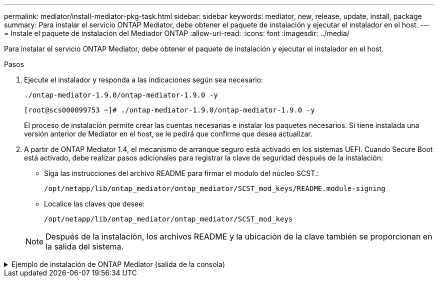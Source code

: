 ---
permalink: mediator/install-mediator-pkg-task.html 
sidebar: sidebar 
keywords: mediator, new, release, update, install, package 
summary: Para instalar el servicio ONTAP Mediator, debe obtener el paquete de instalación y ejecutar el instalador en el host. 
---
= Instale el paquete de instalación del Mediador ONTAP
:allow-uri-read: 
:icons: font
:imagesdir: ../media/


[role="lead"]
Para instalar el servicio ONTAP Mediator, debe obtener el paquete de instalación y ejecutar el instalador en el host.

.Pasos
. Ejecute el instalador y responda a las indicaciones según sea necesario:
+
`./ontap-mediator-1.9.0/ontap-mediator-1.9.0 -y`

+
[listing]
----
[root@scs000099753 ~]# ./ontap-mediator-1.9.0/ontap-mediator-1.9.0 -y
----
+
El proceso de instalación permite crear las cuentas necesarias e instalar los paquetes necesarios. Si tiene instalada una versión anterior de Mediator en el host, se le pedirá que confirme que desea actualizar.

. A partir de ONTAP Mediator 1.4, el mecanismo de arranque seguro está activado en los sistemas UEFI. Cuando Secure Boot está activado, debe realizar pasos adicionales para registrar la clave de seguridad después de la instalación:
+
** Siga las instrucciones del archivo README para firmar el módulo del núcleo SCST.:
+
`/opt/netapp/lib/ontap_mediator/ontap_mediator/SCST_mod_keys/README.module-signing`

** Localice las claves que desee:
+
`/opt/netapp/lib/ontap_mediator/ontap_mediator/SCST_mod_keys`



+

NOTE: Después de la instalación, los archivos README y la ubicación de la clave también se proporcionan en la salida del sistema.



.Ejemplo de instalación de ONTAP Mediator (salida de la consola)
[%collapsible]
====
[listing]
----
[root@mediator_host ~]# cat /etc/os-release
NAME="Red Hat Enterprise Linux"
VERSION="9.4 (Plow)"
ID="rhel"
ID_LIKE="fedora"
VERSION_ID="9.4"
PLATFORM_ID="platform:el9"
PRETTY_NAME="Red Hat Enterprise Linux 9.4 (Plow)"
ANSI_COLOR="0;31"
LOGO="fedora-logo-icon"
CPE_NAME="cpe:/o:redhat:enterprise_linux:9::baseos"
HOME_URL="https://www.redhat.com/"
DOCUMENTATION_URL="https://access.redhat.com/documentation/en-us/red_hat_enterprise_linux/9"
BUG_REPORT_URL="https://bugzilla.redhat.com/"

REDHAT_BUGZILLA_PRODUCT="Red Hat Enterprise Linux 9"
REDHAT_BUGZILLA_PRODUCT_VERSION=9.4
REDHAT_SUPPORT_PRODUCT="Red Hat Enterprise Linux"
REDHAT_SUPPORT_PRODUCT_VERSION="9.4"
[root@mediator_host ~]#

[root@mediator_host ~]# tar -zxvf ontap-mediator-1.9.0.tgz
ontap-mediator-1.9.0/
ontap-mediator-1.9.0/csc-prod-chain-ONTAP-Mediator.pem
ontap-mediator-1.9.0/csc-prod-ONTAP-Mediator.pem
ontap-mediator-1.9.0/tsa-prod-ONTAP-Mediator.pem
ontap-mediator-1.9.0/tsa-prod-chain-ONTAP-Mediator.pem
ontap-mediator-1.9.0/ONTAP-Mediator-production.pub
ontap-mediator-1.9.0/ontap-mediator-1.9.0
ontap-mediator-1.9.0/ontap-mediator-1.9.0.sig.tsr
ontap-mediator-1.9.0/ontap-mediator-1.9.0.tsr
ontap-mediator-1.9.0/ontap-mediator-1.9.0.sig
[root@mediator_host ~]# ontap-mediator-1.9.0/ontap-mediator-1.9.0

ONTAP Mediator: Self Extracting Installer

+ Extracting the ONTAP Mediator installation/upgrade archive
+ Performing the ONTAP Mediator run-time code signature check
   Using openssl from the path: /usr/bin/openssl configured for CApath:/etc/pki/tls
Error querying OCSP responder
80BBA032607F0000:error:1E800080:HTTP routines:OSSL_HTTP_REQ_CTX_nbio:failed reading data:crypto/http/http_client.c:549:
80BBA032607F0000:error:1E800067:HTTP routines:OSSL_HTTP_REQ_CTX_exchange:error receiving:crypto/http/http_client.c:901:server=http://ocsp.entrust.net:80
   WARNING: The OCSP check failed while attempting to test the Code-Signature-Check certificate
   Continue without code signature checking (only recommended if integrity has been established manually)? y(es)/N(o): yes
 SKIPPING: Code signature check, manual override due to lack of OCSP response
+ Unpacking the ONTAP Mediator installer
ONTAP Mediator requires two user accounts. One for the service (netapp), and one for use by ONTAP to the mediator API (mediatoradmin).
Using default account names: netapp + mediatoradmin



Enter ONTAP Mediator user account (mediatoradmin) password:

Re-Enter ONTAP Mediator user account (mediatoradmin) password:

+ Checking if SELinux is in enforcing mode


+ Checking for default Linux firewall


###############################################################
Preparing for installation of ONTAP Mediator packages.


+ Installing required packages.


Last metadata expiration check: 0:15:55 ago on Thu 17 Oct 2024 09:06:29 AM EDT.
Package openssl-1:3.0.7-27.el9.x86_64 is already installed.
Package openssl-devel-1:3.0.7-27.el9.x86_64 is already installed.
Package kernel-devel-5.14.0-427.22.1.el9_4.x86_64 is already installed.
Package gcc-11.4.1-3.el9.x86_64 is already installed.
Package make-1:4.3-8.el9.x86_64 is already installed.
Package libselinux-utils-3.6-1.el9.x86_64 is already installed.
Package perl-Data-Dumper-2.174-462.el9.x86_64 is already installed.
Package bzip2-1.0.8-8.el9.x86_64 is already installed.
Package elfutils-libelf-devel-0.190-2.el9.x86_64 is already installed.
Package policycoreutils-python-utils-3.6-2.1.el9.noarch is already installed.
Package python3-3.9.18-3.el9.x86_64 is already installed.
Dependencies resolved.
================================================================================================================================================================================================================================
 Package                                                     Architecture                           Version                                              Repository                                                        Size
================================================================================================================================================================================================================================
Installing:
 efibootmgr                                                  x86_64                                 16-12.el9                                            rhel-9-for-x86_64-baseos-rpms                                     48 k
 mokutil                                                     x86_64                                 2:0.6.0-4.el9                                        rhel-9-for-x86_64-baseos-rpms                                     50 k
 patch                                                       x86_64                                 2.7.6-16.el9                                         rhel-9-for-x86_64-appstream-rpms                                 130 k
 perl-ExtUtils-MakeMaker                                     noarch                                 2:7.60-3.el9                                         rhel-9-for-x86_64-appstream-rpms                                 304 k
 python3-devel                                               x86_64                                 3.9.18-3.el9_4.5                                     rhel-9-for-x86_64-appstream-rpms                                 248 k
 python3-pip                                                 noarch                                 21.2.3-8.el9                                         rhel-9-for-x86_64-appstream-rpms                                 2.0 M
Upgrading:
 openssl                                                     x86_64                                 1:3.0.7-28.el9_4                                     rhel-9-for-x86_64-baseos-rpms                                    1.2 M
 openssl-devel                                               x86_64                                 1:3.0.7-28.el9_4                                     rhel-9-for-x86_64-appstream-rpms                                 4.1 M
 openssl-libs                                                i686                                   1:3.0.7-28.el9_4                                     rhel-9-for-x86_64-baseos-rpms                                    1.9 M
 openssl-libs                                                x86_64                                 1:3.0.7-28.el9_4                                     rhel-9-for-x86_64-baseos-rpms                                    1.9 M
 python-unversioned-command                                  noarch                                 3.9.18-3.el9_4.5                                     rhel-9-for-x86_64-appstream-rpms                                  10 k
 python3                                                     x86_64                                 3.9.18-3.el9_4.5                                     rhel-9-for-x86_64-baseos-rpms                                     30 k
 python3-libs                                                x86_64                                 3.9.18-3.el9_4.5                                     rhel-9-for-x86_64-baseos-rpms                                    7.9 M
Installing dependencies:
 efi-filesystem                                              noarch                                 6-2.el9_0                                            rhel-9-for-x86_64-baseos-rpms                                    9.5 k
 efivar-libs                                                 x86_64                                 38-3.el9                                             rhel-9-for-x86_64-baseos-rpms                                    124 k
 perl-AutoSplit                                              noarch                                 5.74-481.el9                                         rhel-9-for-x86_64-appstream-rpms                                  22 k
 perl-Benchmark                                              noarch                                 1.23-481.el9                                         rhel-9-for-x86_64-appstream-rpms                                  27 k
 perl-CPAN-Meta-YAML                                         noarch                                 0.018-461.el9                                        rhel-9-for-x86_64-appstream-rpms                                  29 k
 perl-Devel-PPPort                                           x86_64                                 3.62-4.el9                                           rhel-9-for-x86_64-appstream-rpms                                 216 k
 perl-ExtUtils-Command                                       noarch                                 2:7.60-3.el9                                         rhel-9-for-x86_64-appstream-rpms                                  16 k
 perl-ExtUtils-Constant                                      noarch                                 0.25-481.el9                                         rhel-9-for-x86_64-appstream-rpms                                  49 k
 perl-ExtUtils-Install                                       noarch                                 2.20-4.el9                                           rhel-9-for-x86_64-appstream-rpms                                  47 k
 perl-ExtUtils-Manifest                                      noarch                                 1:1.73-4.el9                                         rhel-9-for-x86_64-appstream-rpms                                  37 k
 perl-ExtUtils-ParseXS                                       noarch                                 1:3.40-460.el9                                       rhel-9-for-x86_64-appstream-rpms                                 190 k
 perl-File-Compare                                           noarch                                 1.100.600-481.el9                                    rhel-9-for-x86_64-appstream-rpms                                  14 k
 perl-JSON-PP                                                noarch                                 1:4.06-4.el9                                         rhel-9-for-x86_64-appstream-rpms                                  69 k
 perl-Test-Harness                                           noarch                                 1:3.42-461.el9                                       rhel-9-for-x86_64-appstream-rpms                                 299 k
 perl-lib                                                    x86_64                                 0.65-481.el9                                         rhel-9-for-x86_64-appstream-rpms                                  15 k
 perl-version                                                x86_64                                 7:0.99.28-4.el9                                      rhel-9-for-x86_64-appstream-rpms                                  67 k
 systemtap-sdt-devel                                         x86_64                                 5.0-4.el9                                            rhel-9-for-x86_64-appstream-rpms                                  77 k
Installing weak dependencies:
 perl-CPAN-Meta                                              noarch                                 2.150010-460.el9                                     rhel-9-for-x86_64-appstream-rpms                                 206 k
 perl-CPAN-Meta-Requirements                                 noarch                                 2.140-461.el9                                        rhel-9-for-x86_64-appstream-rpms                                  34 k
 perl-devel                                                  x86_64                                 4:5.32.1-481.el9                                     rhel-9-for-x86_64-appstream-rpms                                 680 k
 perl-doc                                                    noarch                                 5.32.1-481.el9                                       rhel-9-for-x86_64-appstream-rpms                                 4.6 M

Transaction Summary
================================================================================================================================================================================================================================
Install  27 Packages
Upgrade   7 Packages

Total download size: 27 M
Is this ok [y/N]: y
Downloading Packages:
(1/34): perl-CPAN-Meta-YAML-0.018-461.el9.noarch.rpm                                                                                                                                            220 kB/s |  29 kB     00:00
(2/34): perl-CPAN-Meta-Requirements-2.140-461.el9.noarch.rpm                                                                                                                                    249 kB/s |  34 kB     00:00
(3/34): perl-ExtUtils-Install-2.20-4.el9.noarch.rpm                                                                                                                                             4.2 MB/s |  47 kB     00:00
(4/34): perl-CPAN-Meta-2.150010-460.el9.noarch.rpm                                                                                                                                              1.3 MB/s | 206 kB     00:00
(5/34): perl-version-0.99.28-4.el9.x86_64.rpm                                                                                                                                                   5.5 MB/s |  67 kB     00:00
(6/34): perl-ExtUtils-Manifest-1.73-4.el9.noarch.rpm                                                                                                                                            3.9 MB/s |  37 kB     00:00
(7/34): perl-ExtUtils-MakeMaker-7.60-3.el9.noarch.rpm                                                                                                                                            16 MB/s | 304 kB     00:00
(8/34): perl-ExtUtils-ParseXS-3.40-460.el9.noarch.rpm                                                                                                                                            11 MB/s | 190 kB     00:00
(9/34): patch-2.7.6-16.el9.x86_64.rpm                                                                                                                                                            15 MB/s | 130 kB     00:00
(10/34): perl-Test-Harness-3.42-461.el9.noarch.rpm                                                                                                                                               15 MB/s | 299 kB     00:00
(11/34): perl-Devel-PPPort-3.62-4.el9.x86_64.rpm                                                                                                                                                 14 MB/s | 216 kB     00:00
(12/34): perl-ExtUtils-Command-7.60-3.el9.noarch.rpm                                                                                                                                            1.4 MB/s |  16 kB     00:00
(13/34): perl-JSON-PP-4.06-4.el9.noarch.rpm                                                                                                                                                     6.9 MB/s |  69 kB     00:00
(14/34): perl-Benchmark-1.23-481.el9.noarch.rpm                                                                                                                                                 3.9 MB/s |  27 kB     00:00
(15/34): systemtap-sdt-devel-5.0-4.el9.x86_64.rpm                                                                                                                                               9.4 MB/s |  77 kB     00:00
(16/34): perl-AutoSplit-5.74-481.el9.noarch.rpm                                                                                                                                                 2.8 MB/s |  22 kB     00:00
(17/34): perl-ExtUtils-Constant-0.25-481.el9.noarch.rpm                                                                                                                                         5.9 MB/s |  49 kB     00:00
(18/34): perl-File-Compare-1.100.600-481.el9.noarch.rpm                                                                                                                                         1.7 MB/s |  14 kB     00:00
(19/34): perl-devel-5.32.1-481.el9.x86_64.rpm                                                                                                                                                    21 MB/s | 680 kB     00:00
(20/34): perl-lib-0.65-481.el9.x86_64.rpm                                                                                                                                                       2.1 MB/s |  15 kB     00:00
(21/34): python3-pip-21.2.3-8.el9.noarch.rpm                                                                                                                                                     26 MB/s | 2.0 MB     00:00
(22/34): efi-filesystem-6-2.el9_0.noarch.rpm                                                                                                                                                    1.8 MB/s | 9.5 kB     00:00
(23/34): python3-devel-3.9.18-3.el9_4.5.x86_64.rpm                                                                                                                                              8.6 MB/s | 248 kB     00:00
(24/34): efibootmgr-16-12.el9.x86_64.rpm                                                                                                                                                        5.0 MB/s |  48 kB     00:00
(25/34): efivar-libs-38-3.el9.x86_64.rpm                                                                                                                                                         15 MB/s | 124 kB     00:00
(26/34): mokutil-0.6.0-4.el9.x86_64.rpm                                                                                                                                                         5.2 MB/s |  50 kB     00:00
(27/34): python-unversioned-command-3.9.18-3.el9_4.5.noarch.rpm                                                                                                                                 2.2 MB/s |  10 kB     00:00
(28/34): python3-3.9.18-3.el9_4.5.x86_64.rpm                                                                                                                                                    6.9 MB/s |  30 kB     00:00
(29/34): perl-doc-5.32.1-481.el9.noarch.rpm                                                                                                                                                      27 MB/s | 4.6 MB     00:00
(30/34): openssl-3.0.7-28.el9_4.x86_64.rpm                                                                                                                                                       30 MB/s | 1.2 MB     00:00
(31/34): openssl-devel-3.0.7-28.el9_4.x86_64.rpm                                                                                                                                                 25 MB/s | 4.1 MB     00:00
(32/34): openssl-libs-3.0.7-28.el9_4.x86_64.rpm                                                                                                                                                  22 MB/s | 1.9 MB     00:00
(33/34): openssl-libs-3.0.7-28.el9_4.i686.rpm                                                                                                                                                    29 MB/s | 1.9 MB     00:00
(34/34): python3-libs-3.9.18-3.el9_4.5.x86_64.rpm                                                                                                                                                27 MB/s | 7.9 MB     00:00
--------------------------------------------------------------------------------------------------------------------------------------------------------------------------------------------------------------------------------
Total                                                                                                                                                                                            44 MB/s |  27 MB     00:00
Running transaction check
Transaction check succeeded.
Running transaction test
Transaction test succeeded.
Running transaction
  Preparing        :                                                                                                                                                                                                        1/1
  Upgrading        : openssl-libs-1:3.0.7-28.el9_4.x86_64                                                                                                                                                                  1/41
  Installing       : perl-version-7:0.99.28-4.el9.x86_64                                                                                                                                                                   2/41
  Installing       : perl-CPAN-Meta-Requirements-2.140-461.el9.noarch                                                                                                                                                      3/41
  Upgrading        : python3-libs-3.9.18-3.el9_4.5.x86_64                                                                                                                                                                  4/41
  Upgrading        : python3-3.9.18-3.el9_4.5.x86_64                                                                                                                                                                       5/41
  Upgrading        : python-unversioned-command-3.9.18-3.el9_4.5.noarch                                                                                                                                                    6/41
  Installing       : efivar-libs-38-3.el9.x86_64                                                                                                                                                                           7/41
  Installing       : perl-File-Compare-1.100.600-481.el9.noarch                                                                                                                                                            8/41
  Installing       : perl-JSON-PP-1:4.06-4.el9.noarch                                                                                                                                                                      9/41
  Installing       : perl-ExtUtils-ParseXS-1:3.40-460.el9.noarch                                                                                                                                                          10/41
  Installing       : python3-pip-21.2.3-8.el9.noarch                                                                                                                                                                      11/41
  Installing       : systemtap-sdt-devel-5.0-4.el9.x86_64                                                                                                                                                                 12/41
  Installing       : efi-filesystem-6-2.el9_0.noarch                                                                                                                                                                      13/41
  Installing       : perl-lib-0.65-481.el9.x86_64                                                                                                                                                                         14/41
  Installing       : perl-doc-5.32.1-481.el9.noarch                                                                                                                                                                       15/41
  Installing       : perl-ExtUtils-Constant-0.25-481.el9.noarch                                                                                                                                                           16/41
  Installing       : perl-AutoSplit-5.74-481.el9.noarch                                                                                                                                                                   17/41
  Installing       : perl-Benchmark-1.23-481.el9.noarch                                                                                                                                                                   18/41
  Installing       : perl-Test-Harness-1:3.42-461.el9.noarch                                                                                                                                                              19/41
  Installing       : perl-ExtUtils-Command-2:7.60-3.el9.noarch                                                                                                                                                            20/41
  Installing       : perl-Devel-PPPort-3.62-4.el9.x86_64                                                                                                                                                                  21/41
  Installing       : perl-ExtUtils-Manifest-1:1.73-4.el9.noarch                                                                                                                                                           22/41
  Installing       : perl-CPAN-Meta-YAML-0.018-461.el9.noarch                                                                                                                                                             23/41
  Installing       : perl-CPAN-Meta-2.150010-460.el9.noarch                                                                                                                                                               24/41
  Installing       : perl-devel-4:5.32.1-481.el9.x86_64                                                                                                                                                                   25/41
  Installing       : perl-ExtUtils-Install-2.20-4.el9.noarch                                                                                                                                                              26/41
  Installing       : perl-ExtUtils-MakeMaker-2:7.60-3.el9.noarch                                                                                                                                                          27/41
  Installing       : efibootmgr-16-12.el9.x86_64                                                                                                                                                                          28/41
  Installing       : python3-devel-3.9.18-3.el9_4.5.x86_64                                                                                                                                                                29/41
  Installing       : mokutil-2:0.6.0-4.el9.x86_64                                                                                                                                                                         30/41
  Upgrading        : openssl-devel-1:3.0.7-28.el9_4.x86_64                                                                                                                                                                31/41
  Upgrading        : openssl-1:3.0.7-28.el9_4.x86_64                                                                                                                                                                      32/41
  Installing       : patch-2.7.6-16.el9.x86_64                                                                                                                                                                            33/41
  Upgrading        : openssl-libs-1:3.0.7-28.el9_4.i686                                                                                                                                                                   34/41
  Cleanup          : openssl-devel-1:3.0.7-27.el9.x86_64                                                                                                                                                                  35/41
  Cleanup          : python-unversioned-command-3.9.18-3.el9.noarch                                                                                                                                                       36/41
  Cleanup          : openssl-1:3.0.7-27.el9.x86_64                                                                                                                                                                        37/41
  Cleanup          : openssl-libs-1:3.0.7-27.el9.i686                                                                                                                                                                     38/41
  Cleanup          : python3-3.9.18-3.el9.x86_64                                                                                                                                                                          39/41
  Cleanup          : python3-libs-3.9.18-3.el9.x86_64                                                                                                                                                                     40/41
  Cleanup          : openssl-libs-1:3.0.7-27.el9.x86_64                                                                                                                                                                   41/41
  Running scriptlet: openssl-libs-1:3.0.7-27.el9.x86_64                                                                                                                                                                   41/41
  Verifying        : perl-CPAN-Meta-2.150010-460.el9.noarch                                                                                                                                                                1/41
  Verifying        : perl-CPAN-Meta-Requirements-2.140-461.el9.noarch                                                                                                                                                      2/41
  Verifying        : perl-CPAN-Meta-YAML-0.018-461.el9.noarch                                                                                                                                                              3/41
  Verifying        : perl-ExtUtils-Install-2.20-4.el9.noarch                                                                                                                                                               4/41
  Verifying        : perl-version-7:0.99.28-4.el9.x86_64                                                                                                                                                                   5/41
  Verifying        : perl-ExtUtils-MakeMaker-2:7.60-3.el9.noarch                                                                                                                                                           6/41
  Verifying        : perl-ExtUtils-Manifest-1:1.73-4.el9.noarch                                                                                                                                                            7/41
  Verifying        : perl-ExtUtils-ParseXS-1:3.40-460.el9.noarch                                                                                                                                                           8/41
  Verifying        : perl-Test-Harness-1:3.42-461.el9.noarch                                                                                                                                                               9/41
  Verifying        : patch-2.7.6-16.el9.x86_64                                                                                                                                                                            10/41
  Verifying        : perl-Devel-PPPort-3.62-4.el9.x86_64                                                                                                                                                                  11/41
  Verifying        : perl-ExtUtils-Command-2:7.60-3.el9.noarch                                                                                                                                                            12/41
  Verifying        : perl-JSON-PP-1:4.06-4.el9.noarch                                                                                                                                                                     13/41
  Verifying        : perl-Benchmark-1.23-481.el9.noarch                                                                                                                                                                   14/41
  Verifying        : python3-pip-21.2.3-8.el9.noarch                                                                                                                                                                      15/41
  Verifying        : systemtap-sdt-devel-5.0-4.el9.x86_64                                                                                                                                                                 16/41
  Verifying        : perl-AutoSplit-5.74-481.el9.noarch                                                                                                                                                                   17/41
  Verifying        : perl-ExtUtils-Constant-0.25-481.el9.noarch                                                                                                                                                           18/41
  Verifying        : perl-File-Compare-1.100.600-481.el9.noarch                                                                                                                                                           19/41
  Verifying        : perl-devel-4:5.32.1-481.el9.x86_64                                                                                                                                                                   20/41
  Verifying        : perl-doc-5.32.1-481.el9.noarch                                                                                                                                                                       21/41
  Verifying        : perl-lib-0.65-481.el9.x86_64                                                                                                                                                                         22/41
  Verifying        : python3-devel-3.9.18-3.el9_4.5.x86_64                                                                                                                                                                23/41
  Verifying        : efi-filesystem-6-2.el9_0.noarch                                                                                                                                                                      24/41
  Verifying        : efibootmgr-16-12.el9.x86_64                                                                                                                                                                          25/41
  Verifying        : efivar-libs-38-3.el9.x86_64                                                                                                                                                                          26/41
  Verifying        : mokutil-2:0.6.0-4.el9.x86_64                                                                                                                                                                         27/41
  Verifying        : python-unversioned-command-3.9.18-3.el9_4.5.noarch                                                                                                                                                   28/41
  Verifying        : python-unversioned-command-3.9.18-3.el9.noarch                                                                                                                                                       29/41
  Verifying        : openssl-devel-1:3.0.7-28.el9_4.x86_64                                                                                                                                                                30/41
  Verifying        : openssl-devel-1:3.0.7-27.el9.x86_64                                                                                                                                                                  31/41
  Verifying        : python3-3.9.18-3.el9_4.5.x86_64                                                                                                                                                                      32/41
  Verifying        : python3-3.9.18-3.el9.x86_64                                                                                                                                                                          33/41
  Verifying        : python3-libs-3.9.18-3.el9_4.5.x86_64                                                                                                                                                                 34/41
  Verifying        : python3-libs-3.9.18-3.el9.x86_64                                                                                                                                                                     35/41
  Verifying        : openssl-1:3.0.7-28.el9_4.x86_64                                                                                                                                                                      36/41
  Verifying        : openssl-1:3.0.7-27.el9.x86_64                                                                                                                                                                        37/41
  Verifying        : openssl-libs-1:3.0.7-28.el9_4.x86_64                                                                                                                                                                 38/41
  Verifying        : openssl-libs-1:3.0.7-27.el9.x86_64                                                                                                                                                                   39/41
  Verifying        : openssl-libs-1:3.0.7-28.el9_4.i686                                                                                                                                                                   40/41
  Verifying        : openssl-libs-1:3.0.7-27.el9.i686                                                                                                                                                                     41/41
Installed products updated.

Upgraded:
  openssl-1:3.0.7-28.el9_4.x86_64       openssl-devel-1:3.0.7-28.el9_4.x86_64       openssl-libs-1:3.0.7-28.el9_4.i686       openssl-libs-1:3.0.7-28.el9_4.x86_64       python-unversioned-command-3.9.18-3.el9_4.5.noarch
  python3-3.9.18-3.el9_4.5.x86_64       python3-libs-3.9.18-3.el9_4.5.x86_64
Installed:
  efi-filesystem-6-2.el9_0.noarch                             efibootmgr-16-12.el9.x86_64                           efivar-libs-38-3.el9.x86_64                            mokutil-2:0.6.0-4.el9.x86_64
  patch-2.7.6-16.el9.x86_64                                   perl-AutoSplit-5.74-481.el9.noarch                    perl-Benchmark-1.23-481.el9.noarch                     perl-CPAN-Meta-2.150010-460.el9.noarch
  perl-CPAN-Meta-Requirements-2.140-461.el9.noarch            perl-CPAN-Meta-YAML-0.018-461.el9.noarch              perl-Devel-PPPort-3.62-4.el9.x86_64                    perl-ExtUtils-Command-2:7.60-3.el9.noarch
  perl-ExtUtils-Constant-0.25-481.el9.noarch                  perl-ExtUtils-Install-2.20-4.el9.noarch               perl-ExtUtils-MakeMaker-2:7.60-3.el9.noarch            perl-ExtUtils-Manifest-1:1.73-4.el9.noarch
  perl-ExtUtils-ParseXS-1:3.40-460.el9.noarch                 perl-File-Compare-1.100.600-481.el9.noarch            perl-JSON-PP-1:4.06-4.el9.noarch                       perl-Test-Harness-1:3.42-461.el9.noarch
  perl-devel-4:5.32.1-481.el9.x86_64                          perl-doc-5.32.1-481.el9.noarch                        perl-lib-0.65-481.el9.x86_64                           perl-version-7:0.99.28-4.el9.x86_64
  python3-devel-3.9.18-3.el9_4.5.x86_64                       python3-pip-21.2.3-8.el9.noarch                       systemtap-sdt-devel-5.0-4.el9.x86_64

Complete!
OS package installations finished
+ Installing ONTAP Mediator. (Log: /root/ontap_mediator.T7uce6/ontap-mediator-1.9.0/ontap-mediator-1.9.0/install_20241017092214.log)
    This step will take several minutes. Use the log file to view progress.
    Sudoer config verified
    ONTAP Mediator rsyslog and logging rotation enabled
+ Install successful. (Moving log to /opt/netapp/lib/ontap_mediator/log/install_20241017092214.log)

+ Note: ONTAP Mediator generated a self-signed server certificate for temporary use on
    this host. If the DNS name or IP address for the host is changed, the certificate
    will no longer be valid. The default certificates should be replaced with secure
    trusted certificates signed by a known certificate authority prior to use for production.
    For more information, see /opt/netapp/lib/ontap_mediator/README

+ Note: ONTAP Mediator uses a kernel module compiled specifically for the current
        OS. Using 'yum update' to upgrade the kernel might cause service interruption.
    For more information, see /opt/netapp/lib/ontap_mediator/README

[root@mediator_host ~]# systemctl status ontap_mediator
● ontap_mediator.service - ONTAP Mediator
     Loaded: loaded (/etc/systemd/system/ontap_mediator.service; enabled; preset: disabled)
     Active: active (running) since Thu 2024-10-17 09:27:14 EDT; 1min 12s ago
    Process: 54470 ExecStartPre=/opt/netapp/lib/ontap_mediator/tools/otm_logs_fs.sh (code=exited, status=0/SUCCESS)
   Main PID: 54489 (uwsgi)
     Status: "uWSGI is ready"
      Tasks: 3 (limit: 11104)
     Memory: 77.1M
        CPU: 2.507s
     CGroup: /system.slice/ontap_mediator.service
             ├─54489 /opt/netapp/lib/ontap_mediator/pyenv/bin/uwsgi --ini /opt/netapp/lib/ontap_mediator/uwsgi/ontap_mediator.ini
             ├─54504 /opt/netapp/lib/ontap_mediator/pyenv/bin/uwsgi --ini /opt/netapp/lib/ontap_mediator/uwsgi/ontap_mediator.ini
             └─54507 /opt/netapp/lib/ontap_mediator/pyenv/bin/uwsgi --ini /opt/netapp/lib/ontap_mediator/uwsgi/ontap_mediator.ini

Oct 17 09:27:10 mediator_host ontap_mediator[54476]: Creating filesystem with 192000 4k blocks and 48000 inodes
Oct 17 09:27:10 mediator_host ontap_mediator[54476]: Filesystem UUID: b1fa0a40-0e7d-4c67-bbff-33421f3ec61b
Oct 17 09:27:10 mediator_host ontap_mediator[54476]: Superblock backups stored on blocks:
Oct 17 09:27:10 mediator_host ontap_mediator[54476]:         32768, 98304, 163840
Oct 17 09:27:10 mediator_host ontap_mediator[54476]: [41B blob data]
Oct 17 09:27:10 mediator_host ontap_mediator[54476]: [38B blob data]
Oct 17 09:27:10 mediator_host ontap_mediator[54476]: Creating journal (4096 blocks): done
Oct 17 09:27:10 mediator_host ontap_mediator[54476]: [75B blob data]
Oct 17 09:27:10 mediator_host ontap_mediator[54489]: [uWSGI] getting INI configuration from /opt/netapp/lib/ontap_mediator/uwsgi/ontap_mediator.ini
Oct 17 09:27:14 mediator_host systemd[1]: Started ONTAP Mediator.

[root@mediator_host ~]# systemctl status mediator-scst
● mediator-scst.service
     Loaded: loaded (/etc/systemd/system/mediator-scst.service; enabled; preset: disabled)
     Active: active (running) since Thu 2024-10-17 09:27:08 EDT; 1min 32s ago
    Process: 54384 ExecStart=/etc/init.d/scst start (code=exited, status=0/SUCCESS)
    Process: 54467 ExecStartPost=/usr/sbin/modprobe scst_vdisk (code=exited, status=0/SUCCESS)
   Main PID: 54425 (iscsi-scstd)
      Tasks: 1 (limit: 11104)
     Memory: 1.2M
        CPU: 494ms
     CGroup: /system.slice/mediator-scst.service
             └─54425 /usr/local/sbin/iscsi-scstd

Oct 17 09:27:07 mediator_host systemd[1]: Starting mediator-scst.service...
Oct 17 09:27:08 mediator_host iscsi-scstd[54423]: max_data_seg_len 1048576, max_queued_cmds 2048
Oct 17 09:27:08 mediator_host scst[54384]: Loading and configuring SCST
Oct 17 09:27:08 mediator_host systemd[1]: Started mediator-scst.service.
[root@mediator_host ~]#

----
====
